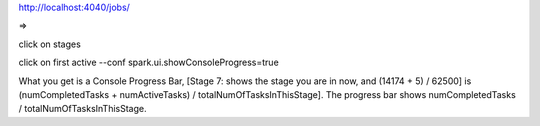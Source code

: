 http://localhost:4040/jobs/

=> 

click on stages 

click on first active
--conf spark.ui.showConsoleProgress=true

What you get is a Console Progress Bar, [Stage 7: shows the stage you are in now, and (14174 + 5) / 62500] is (numCompletedTasks + numActiveTasks) / totalNumOfTasksInThisStage]. The progress bar shows numCompletedTasks / totalNumOfTasksInThisStage.
